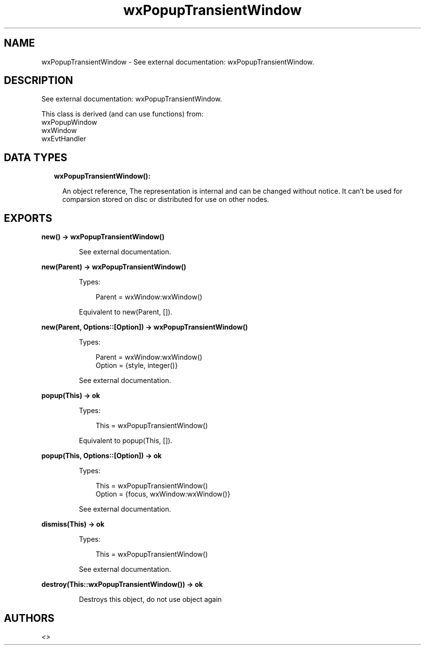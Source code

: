 .TH wxPopupTransientWindow 3 "wx 1.9.1" "" "Erlang Module Definition"
.SH NAME
wxPopupTransientWindow \- See external documentation: wxPopupTransientWindow.
.SH DESCRIPTION
.LP
See external documentation: wxPopupTransientWindow\&.
.LP
This class is derived (and can use functions) from: 
.br
wxPopupWindow 
.br
wxWindow 
.br
wxEvtHandler 
.SH "DATA TYPES"

.RS 2
.TP 2
.B
wxPopupTransientWindow():

.RS 2
.LP
An object reference, The representation is internal and can be changed without notice\&. It can\&'t be used for comparsion stored on disc or distributed for use on other nodes\&.
.RE
.RE
.SH EXPORTS
.LP
.B
new() -> wxPopupTransientWindow()
.br
.RS
.LP
See external documentation\&.
.RE
.LP
.B
new(Parent) -> wxPopupTransientWindow()
.br
.RS
.LP
Types:

.RS 3
Parent = wxWindow:wxWindow()
.br
.RE
.RE
.RS
.LP
Equivalent to new(Parent, [])\&.
.RE
.LP
.B
new(Parent, Options::[Option]) -> wxPopupTransientWindow()
.br
.RS
.LP
Types:

.RS 3
Parent = wxWindow:wxWindow()
.br
Option = {style, integer()}
.br
.RE
.RE
.RS
.LP
See external documentation\&.
.RE
.LP
.B
popup(This) -> ok
.br
.RS
.LP
Types:

.RS 3
This = wxPopupTransientWindow()
.br
.RE
.RE
.RS
.LP
Equivalent to popup(This, [])\&.
.RE
.LP
.B
popup(This, Options::[Option]) -> ok
.br
.RS
.LP
Types:

.RS 3
This = wxPopupTransientWindow()
.br
Option = {focus, wxWindow:wxWindow()}
.br
.RE
.RE
.RS
.LP
See external documentation\&.
.RE
.LP
.B
dismiss(This) -> ok
.br
.RS
.LP
Types:

.RS 3
This = wxPopupTransientWindow()
.br
.RE
.RE
.RS
.LP
See external documentation\&.
.RE
.LP
.B
destroy(This::wxPopupTransientWindow()) -> ok
.br
.RS
.LP
Destroys this object, do not use object again
.RE
.SH AUTHORS
.LP

.I
<>